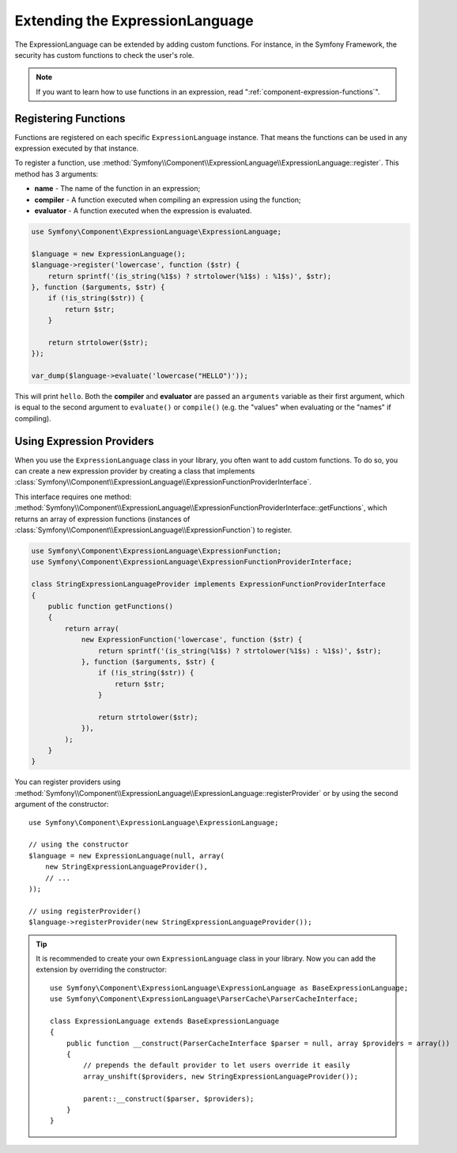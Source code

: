.. index::
    single: Extending; ExpressionLanguage

Extending the ExpressionLanguage
================================

The ExpressionLanguage can be extended by adding custom functions. For
instance, in the Symfony Framework, the security has custom functions to check
the user's role.

.. note::

    If you want to learn how to use functions in an expression, read
    ":ref:`component-expression-functions`".

Registering Functions
---------------------

Functions are registered on each specific ``ExpressionLanguage`` instance.
That means the functions can be used in any expression executed by that
instance.

To register a function, use
:method:`Symfony\\Component\\ExpressionLanguage\\ExpressionLanguage::register`.
This method has 3 arguments:

* **name** - The name of the function in an expression;
* **compiler** - A function executed when compiling an expression using the
  function;
* **evaluator** - A function executed when the expression is evaluated.

.. code-block:: php

    use Symfony\Component\ExpressionLanguage\ExpressionLanguage;

    $language = new ExpressionLanguage();
    $language->register('lowercase', function ($str) {
        return sprintf('(is_string(%1$s) ? strtolower(%1$s) : %1$s)', $str);
    }, function ($arguments, $str) {
        if (!is_string($str)) {
            return $str;
        }

        return strtolower($str);
    });

    var_dump($language->evaluate('lowercase("HELLO")'));

This will print ``hello``. Both the **compiler** and **evaluator** are passed
an ``arguments`` variable as their first argument, which is equal to the
second argument to ``evaluate()`` or ``compile()`` (e.g. the "values" when
evaluating or the "names" if compiling).

.. _components-expression-language-provider:

Using Expression Providers
--------------------------

.. versionadded:: 2.6
    Expression providers were introduced in Symfony 2.6.

When you use the ``ExpressionLanguage`` class in your library, you often want
to add custom functions. To do so, you can create a new expression provider by
creating a class that implements
:class:`Symfony\\Component\\ExpressionLanguage\\ExpressionFunctionProviderInterface`.

This interface requires one method:
:method:`Symfony\\Component\\ExpressionLanguage\\ExpressionFunctionProviderInterface::getFunctions`,
which returns an array of expression functions (instances of
:class:`Symfony\\Component\\ExpressionLanguage\\ExpressionFunction`) to
register.

.. code-block:: php

    use Symfony\Component\ExpressionLanguage\ExpressionFunction;
    use Symfony\Component\ExpressionLanguage\ExpressionFunctionProviderInterface;

    class StringExpressionLanguageProvider implements ExpressionFunctionProviderInterface
    {
        public function getFunctions()
        {
            return array(
                new ExpressionFunction('lowercase', function ($str) {
                    return sprintf('(is_string(%1$s) ? strtolower(%1$s) : %1$s)', $str);
                }, function ($arguments, $str) {
                    if (!is_string($str)) {
                        return $str;
                    }

                    return strtolower($str);
                }),
            );
        }
    }

You can register providers using
:method:`Symfony\\Component\\ExpressionLanguage\\ExpressionLanguage::registerProvider`
or by using the second argument of the constructor::

    use Symfony\Component\ExpressionLanguage\ExpressionLanguage;

    // using the constructor
    $language = new ExpressionLanguage(null, array(
        new StringExpressionLanguageProvider(),
        // ...
    ));

    // using registerProvider()
    $language->registerProvider(new StringExpressionLanguageProvider());

.. tip::

    It is recommended to create your own ``ExpressionLanguage`` class in your
    library. Now you can add the extension by overriding the constructor::

        use Symfony\Component\ExpressionLanguage\ExpressionLanguage as BaseExpressionLanguage;
        use Symfony\Component\ExpressionLanguage\ParserCache\ParserCacheInterface;

        class ExpressionLanguage extends BaseExpressionLanguage
        {
            public function __construct(ParserCacheInterface $parser = null, array $providers = array())
            {
                // prepends the default provider to let users override it easily
                array_unshift($providers, new StringExpressionLanguageProvider());

                parent::__construct($parser, $providers);
            }
        }


